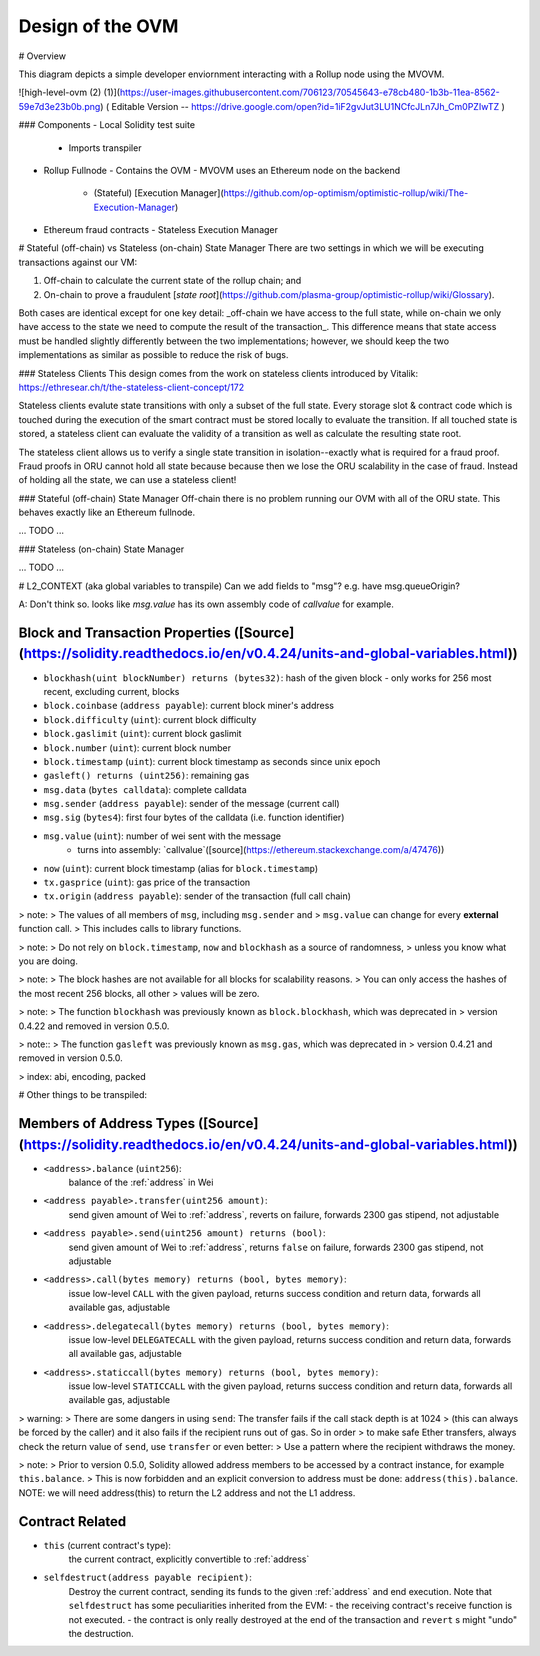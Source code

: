 =================
Design of the OVM
=================


# Overview

This diagram depicts a simple developer enviornment interacting with a Rollup node using the MVOVM.

![high-level-ovm (2) (1)](https://user-images.githubusercontent.com/706123/70545643-e78cb480-1b3b-11ea-8562-59e7d3e23b0b.png)
( Editable Version -- https://drive.google.com/open?id=1iF2gvJut3LU1NCfcJLn7Jh_Cm0PZIwTZ )

### Components
- Local Solidity test suite
  - Imports transpiler
- Rollup Fullnode
  - Contains the OVM
  - MVOVM uses an Ethereum node on the backend
    - (Stateful) [Execution Manager](https://github.com/op-optimism/optimistic-rollup/wiki/The-Execution-Manager)
- Ethereum fraud contracts
  - Stateless Execution Manager

# Stateful (off-chain) vs Stateless (on-chain) State Manager
There are two settings in which we will be executing transactions against our VM:

1. Off-chain to calculate the current state of the rollup chain; and
2. On-chain to prove a fraudulent [`state root`](https://github.com/plasma-group/optimistic-rollup/wiki/Glossary).

Both cases are identical except for one key detail: _off-chain we have access to the full state, while on-chain we only have access to the state we need to compute the result of the transaction_. This difference means that state access must be handled slightly differently between the two implementations; however, we should keep the two implementations as similar as possible to reduce the risk of bugs.

### Stateless Clients
This design comes from the work on stateless clients introduced by Vitalik: https://ethresear.ch/t/the-stateless-client-concept/172

Stateless clients evalute state transitions with only a subset of the full state. Every storage slot & contract code which is touched during the execution of the smart contract must be stored locally to evaluate the transition. If all touched state is stored, a stateless client can evaluate the validity of a transition as well as calculate the resulting state root.

The stateless client allows us to verify a single state transition in isolation--exactly what is required for a fraud proof. Fraud proofs in ORU cannot hold all state because because then we lose the ORU scalability in the case of fraud. Instead of holding all the state, we can use a stateless client!

### Stateful (off-chain) State Manager
Off-chain there is no problem running our OVM with all of the ORU state. This behaves exactly like an Ethereum fullnode.

... TODO ...

### Stateless (on-chain) State Manager

... TODO ...

# L2_CONTEXT (aka global variables to transpile)
Can we add fields to "msg"? e.g. have msg.queueOrigin?

A: Don't think so. looks like `msg.value` has its own assembly code of `callvalue` for example.

Block and Transaction Properties ([Source](https://solidity.readthedocs.io/en/v0.4.24/units-and-global-variables.html))
--------------------------------

- ``blockhash(uint blockNumber) returns (bytes32)``: hash of the given block - only works for 256 most recent, excluding current, blocks
- ``block.coinbase`` (``address payable``): current block miner's address
- ``block.difficulty`` (``uint``): current block difficulty
- ``block.gaslimit`` (``uint``): current block gaslimit
- ``block.number`` (``uint``): current block number
- ``block.timestamp`` (``uint``): current block timestamp as seconds since unix epoch
- ``gasleft() returns (uint256)``: remaining gas
- ``msg.data`` (``bytes calldata``): complete calldata
- ``msg.sender`` (``address payable``): sender of the message (current call)
- ``msg.sig`` (``bytes4``): first four bytes of the calldata (i.e. function identifier)
- ``msg.value`` (``uint``): number of wei sent with the message
   - turns into assembly: `callvalue`([source](https://ethereum.stackexchange.com/a/47476))
- ``now`` (``uint``): current block timestamp (alias for ``block.timestamp``)
- ``tx.gasprice`` (``uint``): gas price of the transaction
- ``tx.origin`` (``address payable``): sender of the transaction (full call chain)

>  note:
>     The values of all members of ``msg``, including ``msg.sender`` and
>     ``msg.value`` can change for every **external** function call.
>     This includes calls to library functions.

> note:
>     Do not rely on ``block.timestamp``, ``now`` and ``blockhash`` as a source of randomness,
>     unless you know what you are doing.

> note:
>     The block hashes are not available for all blocks for scalability reasons.
>     You can only access the hashes of the most recent 256 blocks, all other
>     values will be zero.

>  note:
>     The function ``blockhash`` was previously known as ``block.blockhash``, which was deprecated in
>     version 0.4.22 and removed in version 0.5.0.

>  note::
>     The function ``gasleft`` was previously known as ``msg.gas``, which was deprecated in
>     version 0.4.21 and removed in version 0.5.0.
 
> index: abi, encoding, packed




# Other things to be transpiled:

Members of Address Types ([Source](https://solidity.readthedocs.io/en/v0.4.24/units-and-global-variables.html))
------------------------

- ``<address>.balance`` (``uint256``):
    balance of the :ref:`address` in Wei
- ``<address payable>.transfer(uint256 amount)``:
    send given amount of Wei to :ref:`address`, reverts on failure, forwards 2300 gas stipend, not adjustable
- ``<address payable>.send(uint256 amount) returns (bool)``:
    send given amount of Wei to :ref:`address`, returns ``false`` on failure, forwards 2300 gas stipend, not adjustable
- ``<address>.call(bytes memory) returns (bool, bytes memory)``:
    issue low-level ``CALL`` with the given payload, returns success condition and return data, forwards all available gas, adjustable
- ``<address>.delegatecall(bytes memory) returns (bool, bytes memory)``:
    issue low-level ``DELEGATECALL`` with the given payload, returns success condition and return data, forwards all available gas, adjustable
- ``<address>.staticcall(bytes memory) returns (bool, bytes memory)``:
    issue low-level ``STATICCALL`` with the given payload, returns success condition and return data, forwards all available gas, adjustable

> warning:
>     There are some dangers in using ``send``: The transfer fails if the call stack depth is at 1024
>     (this can always be forced by the caller) and it also fails if the recipient runs out of gas. So in order
>     to make safe Ether transfers, always check the return value of ``send``, use ``transfer`` or even better:
>     Use a pattern where the recipient withdraws the money.

>  note:
>    Prior to version 0.5.0, Solidity allowed address members to be accessed by a contract instance, for example ``this.balance``.
>    This is now forbidden and an explicit conversion to address must be done: ``address(this).balance``.
NOTE: we will need address(this) to return the L2 address and not the L1 address.

Contract Related
----------------

- ``this`` (current contract's type):
    the current contract, explicitly convertible to :ref:`address`

- ``selfdestruct(address payable recipient)``:
    Destroy the current contract, sending its funds to the given :ref:`address`
    and end execution.
    Note that ``selfdestruct`` has some peculiarities inherited from the EVM:
    - the receiving contract's receive function is not executed.
    - the contract is only really destroyed at the end of the transaction and ``revert`` s might "undo" the destruction.
